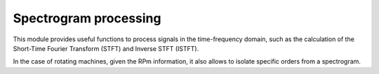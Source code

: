 Spectrogram processing
----------------------

This module provides useful functions to process signals in the time-frequency domain,
such as the calculation of the Short-Time Fourier Transform (STFT) and Inverse STFT (ISTFT).

In the case of rotating machines, given the RPm information,
it also allows to isolate specific orders from a spectrogram.

.. module:: ansys.sound.core.spectrogram_processing

.. autosummary::
    :toctree: _autosummary

    Stft
    Istft
    IsolateOrders